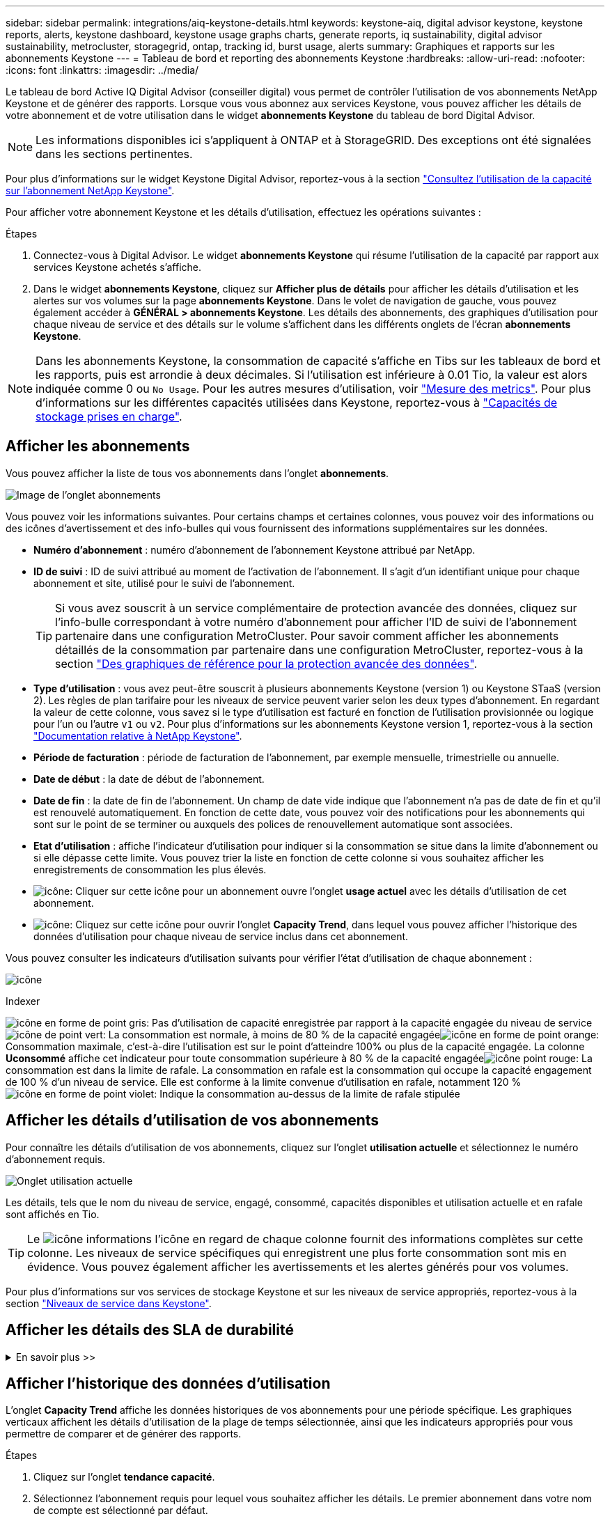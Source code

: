 ---
sidebar: sidebar 
permalink: integrations/aiq-keystone-details.html 
keywords: keystone-aiq, digital advisor keystone, keystone reports, alerts, keystone dashboard, keystone usage graphs charts, generate reports, iq sustainability, digital advisor sustainability, metrocluster, storagegrid, ontap, tracking id, burst usage, alerts 
summary: Graphiques et rapports sur les abonnements Keystone 
---
= Tableau de bord et reporting des abonnements Keystone
:hardbreaks:
:allow-uri-read: 
:nofooter: 
:icons: font
:linkattrs: 
:imagesdir: ../media/


[role="lead"]
Le tableau de bord Active IQ Digital Advisor (conseiller digital) vous permet de contrôler l'utilisation de vos abonnements NetApp Keystone et de générer des rapports. Lorsque vous vous abonnez aux services Keystone, vous pouvez afficher les détails de votre abonnement et de votre utilisation dans le widget *abonnements Keystone* du tableau de bord Digital Advisor.


NOTE: Les informations disponibles ici s'appliquent à ONTAP et à StorageGRID. Des exceptions ont été signalées dans les sections pertinentes.

Pour plus d'informations sur le widget Keystone Digital Advisor, reportez-vous à la section https://docs.netapp.com/us-en/active-iq/view_keystone_capacity_utilization.html["Consultez l'utilisation de la capacité sur l'abonnement NetApp Keystone"^].

Pour afficher votre abonnement Keystone et les détails d'utilisation, effectuez les opérations suivantes :

.Étapes
. Connectez-vous à Digital Advisor. Le widget *abonnements Keystone* qui résume l'utilisation de la capacité par rapport aux services Keystone achetés s'affiche.
. Dans le widget *abonnements Keystone*, cliquez sur *Afficher plus de détails* pour afficher les détails d'utilisation et les alertes sur vos volumes sur la page *abonnements Keystone*. Dans le volet de navigation de gauche, vous pouvez également accéder à *GÉNÉRAL > abonnements Keystone*.
Les détails des abonnements, des graphiques d'utilisation pour chaque niveau de service et des détails sur le volume s'affichent dans les différents onglets de l'écran *abonnements Keystone*.



NOTE: Dans les abonnements Keystone, la consommation de capacité s'affiche en Tibs sur les tableaux de bord et les rapports, puis est arrondie à deux décimales. Si l'utilisation est inférieure à 0.01 Tio, la valeur est alors indiquée comme 0 ou `No Usage`. Pour les autres mesures d'utilisation, voir link:../concepts/metrics.html#metrics-measurement["Mesure des metrics"]. Pour plus d'informations sur les différentes capacités utilisées dans Keystone, reportez-vous à link:../concepts/supported-storage-capacity.html["Capacités de stockage prises en charge"].



== Afficher les abonnements

Vous pouvez afficher la liste de tous vos abonnements dans l'onglet *abonnements*.

image:all-subs.png["Image de l'onglet abonnements"]

Vous pouvez voir les informations suivantes. Pour certains champs et certaines colonnes, vous pouvez voir des informations ou des icônes d'avertissement et des info-bulles qui vous fournissent des informations supplémentaires sur les données.

* *Numéro d'abonnement* : numéro d'abonnement de l'abonnement Keystone attribué par NetApp.
* *ID de suivi* : ID de suivi attribué au moment de l'activation de l'abonnement. Il s'agit d'un identifiant unique pour chaque abonnement et site, utilisé pour le suivi de l'abonnement.
+

TIP: Si vous avez souscrit à un service complémentaire de protection avancée des données, cliquez sur l'info-bulle correspondant à votre numéro d'abonnement pour afficher l'ID de suivi de l'abonnement partenaire dans une configuration MetroCluster. Pour savoir comment afficher les abonnements détaillés de la consommation par partenaire dans une configuration MetroCluster, reportez-vous à la section link:../integrations/aiq-keystone-details.html#reference-charts-for-advanced-data-protection["Des graphiques de référence pour la protection avancée des données"].

* *Type d'utilisation* : vous avez peut-être souscrit à plusieurs abonnements Keystone (version 1) ou Keystone STaaS (version 2). Les règles de plan tarifaire pour les niveaux de service peuvent varier selon les deux types d'abonnement. En regardant la valeur de cette colonne, vous savez si le type d'utilisation est facturé en fonction de l'utilisation provisionnée ou logique pour l'un ou l'autre `v1` ou `v2`. Pour plus d'informations sur les abonnements Keystone version 1, reportez-vous à la section https://docs.netapp.com/us-en/keystone/index.html["Documentation relative à NetApp Keystone"^].
* *Période de facturation* : période de facturation de l'abonnement, par exemple mensuelle, trimestrielle ou annuelle.
* *Date de début* : la date de début de l'abonnement.
* *Date de fin* : la date de fin de l'abonnement. Un champ de date vide indique que l'abonnement n'a pas de date de fin et qu'il est renouvelé automatiquement. En fonction de cette date, vous pouvez voir des notifications pour les abonnements qui sont sur le point de se terminer ou auxquels des polices de renouvellement automatique sont associées.
* *Etat d'utilisation* : affiche l'indicateur d'utilisation pour indiquer si la consommation se situe dans la limite d'abonnement ou si elle dépasse cette limite. Vous pouvez trier la liste en fonction de cette colonne si vous souhaitez afficher les enregistrements de consommation les plus élevés.
* image:subs-dtls-icon.png["icône"]: Cliquer sur cette icône pour un abonnement ouvre l'onglet *usage actuel* avec les détails d'utilisation de cet abonnement.
* image:aiq-ks-time-icon.png["icône"]: Cliquez sur cette icône pour ouvrir l'onglet *Capacity Trend*, dans lequel vous pouvez afficher l'historique des données d'utilisation pour chaque niveau de service inclus dans cet abonnement.


Vous pouvez consulter les indicateurs d'utilisation suivants pour vérifier l'état d'utilisation de chaque abonnement :

image:usage-indicator.png["icône"]

.Indexer
image:icon-grey.png["icône en forme de point gris"]: Pas d'utilisation de capacité enregistrée par rapport à la capacité engagée du niveau de serviceimage:icon-green.png["icône de point vert"]: La consommation est normale, à moins de 80 % de la capacité engagéeimage:icon-amber.png["icône en forme de point orange"]: Consommation maximale, c'est-à-dire l'utilisation est sur le point d'atteindre 100% ou plus de la capacité engagée. La colonne *Uconsommé* affiche cet indicateur pour toute consommation supérieure à 80 % de la capacité engagéeimage:icon-red.png["icône point rouge"]: La consommation est dans la limite de rafale. La consommation en rafale est la consommation qui occupe la capacité engagement de 100 % d'un niveau de service. Elle est conforme à la limite convenue d'utilisation en rafale, notamment 120 %image:icon-purple.png["icône en forme de point violet"]: Indique la consommation au-dessus de la limite de rafale stipulée



== Afficher les détails d'utilisation de vos abonnements

Pour connaître les détails d'utilisation de vos abonnements, cliquez sur l'onglet *utilisation actuelle* et sélectionnez le numéro d'abonnement requis.

image:aiq-ks-dtls.png["Onglet utilisation actuelle"]

Les détails, tels que le nom du niveau de service, engagé, consommé, capacités disponibles et utilisation actuelle et en rafale sont affichés en Tio.


TIP: Le image:icon-info.png["icône informations"] l'icône en regard de chaque colonne fournit des informations complètes sur cette colonne. Les niveaux de service spécifiques qui enregistrent une plus forte consommation sont mis en évidence. Vous pouvez également afficher les avertissements et les alertes générés pour vos volumes.

Pour plus d'informations sur vos services de stockage Keystone et sur les niveaux de service appropriés, reportez-vous à la section link:../concepts/service-levels.html["Niveaux de service dans Keystone"].



== Afficher les détails des SLA de durabilité

.En savoir plus >>
[%collapsible]
====
L'onglet *Détails SLA* est disponible uniquement si vous avez un accord de niveau de service (SLA) Sustainability valide avec NetApp. Pour plus d'informations sur les SLA de durabilité dans Keystone STaaS, voir link:../concepts/sla-sustainability.html["SLA de durabilité pour Keystone"].

L'onglet *détails SLA* vous fournit les détails du SLA Sustainability.

.Étapes
. Cliquez sur l'onglet *Détails SLA*.
. Sélectionnez l'abonnement requis pour lequel vous souhaitez afficher les détails. Vous pouvez afficher uniquement les abonnements qui répondent aux critères du contrat de niveau de service Sustainability. Pour plus d'informations sur les critères, reportez-vous à la section link:../concepts/sla-sustainability.html#eligibility-criteria-for-sustainability-sla["Critères d'éligibilité pour les SLA de durabilité"].
. Sélectionnez l'année et le mois pour lesquels vous souhaitez afficher les détails. Vous pouvez sélectionner l'année et le mois pendant lesquels l'abonnement a été actif.


Vous pouvez voir une ventilation quotidienne des mesures de durabilité mesurées pour le mois sélectionné :

image:sla-sustainability.png["onglet sla details répertoriant les détails de durabilité"]

Les détails suivants s'affichent. Pour certains champs et certaines colonnes, vous pouvez voir des icônes d'information et des info-bulles qui vous fournissent des informations supplémentaires sur les données.

* *Durabilité moyenne* : la consommation moyenne en watts/Tio au cours de la dernière période de facturation de cet abonnement.
* *Date* : date des données SLA recueillies.
* *Watts moyens* : watts moyens consommés ce jour-là par le cluster.
* *Capacité effective (Tio*) : somme de la capacité allouée et de la capacité supplémentaire allouée pour le niveau de service.
* *Watts réels (Tio*) : la consommation réelle en watts/Tio correspond à la consommation électrique réelle par Tio pour ce jour par le cluster. Vous pouvez le comparer à la valeur dans *SLA Watts/Tio* pour analyser tout dépassement.
* *SLA Watts/Tio* : la valeur watts/Tio pour le niveau de service défini dans le SLA.
* *Température moyenne (^o^C)* : la température ambiante moyenne de la journée.
* *Ratio d'efficacité du stockage* : ratio d'efficacité du stockage dans l'environnement de stockage Keystone. Il s'agit du rapport entre l'espace logique total utilisé par le système après l'activation des paramètres d'efficacité du stockage et l'espace physique total utilisé pour stocker les données. Pour plus d'informations sur le taux d'efficacité du stockage, reportez-vous à la section https://docs.netapp.com/us-en/active-iq/concept_overview_storage_efficiency.html["Compréhension de l'efficacité du stockage"^].


En cas de non-respect du SLA, un image:warning.png["icône d'avertissement"] l'icône d'avertissement située à côté de la colonne vous informe de la nature de la violation. Les avertissements suivants s'affichent :

* Température ambiante : si la température est en dehors de la plage de 25^o^C - 27^o^C.
* SLA Watts/Tio : si les metrics SLA de niveau de service ne sont pas remplis. Pour plus d'informations, reportez-vous à la section link:../concepts/sla-sustainability.html#sustainability-service-level["Niveau de service durabilité"].
* Ratio d'efficacité du stockage : si l'efficacité du stockage est inférieure à 2:1.


====


== Afficher l'historique des données d'utilisation

L'onglet *Capacity Trend* affiche les données historiques de vos abonnements pour une période spécifique. Les graphiques verticaux affichent les détails d'utilisation de la plage de temps sélectionnée, ainsi que les indicateurs appropriés pour vous permettre de comparer et de générer des rapports.

.Étapes
. Cliquez sur l'onglet *tendance capacité*.
. Sélectionnez l'abonnement requis pour lequel vous souhaitez afficher les détails. Le premier abonnement dans votre nom de compte est sélectionné par défaut.
. Sélectionnez la plage horaire dans les icônes de calendrier des champs *Date de début* et *Date de fin*. La plage horaire par défaut va de la date de début de la période de facturation à la date actuelle.
+

NOTE: Pour des performances et une expérience utilisateur optimales, limitez la plage de dates de votre requête à trois mois maximum.

. Cliquez sur *Afficher les détails*. Les données historiques de consommation de l'abonnement pour chaque niveau de service s'affichent en fonction de la plage horaire sélectionnée. Vous pouvez passer le curseur de la souris sur les graphiques pour afficher la ventilation d'utilisation en termes de données validées, consommées, Burst et au-dessus de la limite d'éclatement à ce point.


image:aiq-ks-subtime-2.png["Onglet tendances de capacité"]

Les détails suivants s'affichent :

* *Utilisation actuelle* : les dates de début et de fin de l'abonnement, ainsi que la période de facturation, par exemple, trimestrielle, annuelle, etc.
* *Tableaux d'utilisation* : les graphiques à barres affichent le nom du niveau de service et la capacité consommée par rapport à ce niveau de service pour la plage de dates. La date et l'heure de la collection sont affichées en bas du graphique.
+

NOTE: En fonction de la plage de dates de votre requête, les graphiques d'utilisation sont affichés dans une plage de 30 points de collecte de données.

+
Les couleurs suivantes dans les graphiques à barres indiquent la capacité consommée telle que définie dans le niveau de service :

+
** Vert : à moins de 80 %.
** Ambre: 80% - 100%.
** Rouge : utilisation en rafale (100 % de la capacité validée par rapport à la limite de rafale convenue)
** Violet : au-dessus de la limite d'éclatement ou `Above Limit`.
+

NOTE: Un graphique vide indique qu'aucune donnée n'est disponible dans votre environnement à ce point de collecte de données.



* *Courant consommé* : indicateur de la capacité consommée (en Tio) définie pour le niveau de service. Ce champ utilise des couleurs spécifiques pour l'utilisation :
+
** Gris : aucun.
** Vert : dans un délai de 80 % de la capacité allouée.
** Orange : toute consommation supérieure à 80 % de la capacité allouée.


* *Burst courant* : indicateur de la capacité consommée dans la limite de rafale définie ou au-dessus. Toute utilisation comprise dans la limite de capacité supplémentaire convenue, par exemple, 20 % de plus que la capacité allouée se situe dans la limite de capacité supplémentaire. Autre utilisation : utilisation supérieure à la limite d'augmentation. Ce champ utilise des couleurs spécifiques pour l'utilisation :
+
** Gris : aucun.
** Rouge : rafale.
** Violet : au-dessus de la limite d'éclatement.


* *Burst cumulé* : indicateur de l'utilisation ou de la capacité consommée cumulée calculée par mois pour la période de facturation en cours. L'utilisation des rafales cumulées est calculée en fonction de la capacité engagée et consommée pour un niveau de service : `(consumed - committed)/365.25/12`.
+

NOTE: Les indicateurs *courant consommé*, *courant Burst* et *Accrued Burst* déterminent la consommation par rapport à la période de facturation de l'abonnement et ne sont pas basés sur la plage de dates de la requête.





=== Des graphiques de référence pour la protection avancée des données

.En savoir plus >>
[%collapsible]
====
Si vous avez souscrit au service complémentaire de protection avancée des données, vous pouvez afficher la répartition des données de consommation pour les sites partenaires MetroCluster dans l'onglet *tendance de capacité*.

Pour plus d'informations sur le service complémentaire de protection avancée des données, reportez-vous à la section link:../concepts/adp.html["Protection avancée des données"].

Si les clusters de votre environnement de stockage ONTAP sont configurés dans une configuration MetroCluster, les données de consommation de votre abonnement Keystone sont divisées dans le même graphique de données d'historique pour afficher la consommation au niveau des sites principaux et en miroir pour les niveaux de service de base.


NOTE: Les graphiques à barres de consommation sont divisés uniquement pour les niveaux de service de base. Pour le service complémentaire de protection avancée des données, c'est-à-dire le niveau de service _Advanced Data-Protect_, cette démarcation n'apparaît pas.

.Niveau de service avancé de protection des données
Pour le niveau de service _Advanced Data-Protect_, la consommation totale est répartie entre les sites partenaires, et l'utilisation sur chaque site partenaire est reflétée et facturée dans un abonnement distinct, un abonnement pour le site principal et un autre pour le site miroir. C'est la raison pour laquelle, lorsque vous sélectionnez le numéro d'abonnement pour le site principal dans l'onglet *Capacity Trend*, les graphiques de consommation pour le service complémentaire Advanced Data protection affichent les détails de consommation discrète du site principal uniquement. Étant donné MetroCluster que chaque site partenaire fait office de source et de miroir, la consommation totale sur chaque site inclut la source et les volumes en miroir créés sur ce site.


TIP: L'info-bulle en regard de l'ID de suivi de votre abonnement dans l'onglet *Current usage* vous aide à identifier l'abonnement partenaire dans la configuration MetroCluster.

.Niveaux de services de base
Pour les niveaux de service de base, chaque volume est facturé comme provisionné sur les sites primaire et miroir. Le même graphique à barres est donc divisé en fonction de la consommation au niveau des sites primaire et miroir.

.Ce que vous pouvez voir pour l'abonnement principal
L'image suivante affiche les graphiques pour le niveau de service _Extreme_ (niveau de service de base) et un numéro d'abonnement principal. Le même graphique de données historiques indique également la consommation du site miroir dans une ombre plus claire du même code de couleur utilisé pour le site principal. L'info-bulle affichée avec le curseur de la souris affiche l'éclatement de la consommation (en Tio) pour les sites principaux et en miroir, 1.02 Tio et 1.05 Tio respectivement.

image:mcc-chart.png["mcc principal"]

Pour le niveau de service _Advanced Data-Protect_, les graphiques apparaissent comme suit :

image:adp-src.png["base principale mcc"]

.Ce que vous pouvez voir pour l'abonnement secondaire (site miroir)
Lorsque vous vérifiez l'abonnement secondaire, vous pouvez voir que le graphique à barres du niveau de service _Extreme_ (niveau de service de base Usagel) au même point de collecte de données que le site partenaire est inversé, l'éclatement de la consommation sur les sites primaire et en miroir est respectivement de 1.05 Tio et de 1.02 Tio.

image:mcc-chart-mirror.png["miroir mcc"]

Pour le niveau de service _Advanced Data-Protect_, le graphique s'affiche comme suit pour le même point de collecte que sur le site partenaire :

image:adp-mir.png["base de rétroviseur mcc"]

Pour plus d'informations sur la protection de vos données par MetroCluster, reportez-vous à la section https://docs.netapp.com/us-en/ontap-metrocluster/manage/concept_understanding_mcc_data_protection_and_disaster_recovery.html["Tout savoir sur la protection des données et la reprise après incident MetroCluster"^].

====


== Afficher les détails des volumes et des objets

Dans l'onglet *volumes et objets*, vous pouvez afficher la consommation et d'autres détails pour vos volumes dans ONTAP. Pour StorageGRID, cet onglet affiche les nœuds et leur utilisation individuelle dans votre environnement de stockage objet.


NOTE: Le nom de cet onglet varie selon la nature du déploiement sur votre site. Si vous disposez à la fois de volumes et d'un stockage objet, vous pouvez voir l'onglet *volumes et objets*. Si votre environnement de stockage ne contient que des volumes ONTAP, le nom devient *volumes*. Pour le stockage d'objets StorageGRID, vous pouvez voir l'onglet *objets*.



=== Détails du volume ONTAP

.En savoir plus >>
[%collapsible]
====
Pour ONTAP, l'onglet *volumes* affiche des informations telles que l'utilisation de la capacité, le type de volume, le cluster, l'agrégat et le niveau de service des volumes de votre environnement de stockage géré par votre abonnement Keystone.

.Étapes
. Cliquez sur l'onglet *volumes*.
. Sélectionnez le numéro d'abonnement. Par défaut, le premier numéro d'abonnement disponible est sélectionné.
+
Les détails du volume s'affichent. Vous pouvez faire défiler les colonnes et en savoir plus en passant votre souris sur les icônes d'information à côté des en-têtes de colonne. Vous pouvez trier les différentes colonnes et filtrer les listes pour afficher des informations spécifiques.

+

NOTE: Pour le service complémentaire de protection avancée des données, une colonne supplémentaire apparaît pour indiquer si le volume est un volume primaire ou miroir dans la configuration MetroCluster. Vous pouvez copier des numéros de série de nœud individuels en cliquant sur le bouton *Copier les séries de nœud*.



image:aiq-ks-sysdtls.png["Volumes  amp; objets"]

====


=== Nœuds StorageGRID et détails de consommation

.En savoir plus >>
[%collapsible]
====
Pour StorageGRID, cet onglet affiche l'utilisation physique des nœuds dans l'environnement de stockage objet.

.Étapes
. Cliquez sur l'onglet *objets*.
. Sélectionnez le numéro d'abonnement. Par défaut, le premier numéro d'abonnement disponible est sélectionné. Lorsque vous sélectionnez le numéro d'abonnement, le lien pour les détails du stockage objet est activé.
+
image:sg-link.png["Fenêtre contextuelle StorageGRID"]

. Cliquez sur le lien pour afficher les noms des nœuds et les détails d'utilisation physique de chaque nœud.
+
image:sg-link-2.png["Fenêtre contextuelle StorageGRID"]



====


== Générer des rapports

Vous pouvez générer et afficher des rapports pour les détails de votre abonnement, les données historiques d'utilisation d'une plage horaire et les détails du volume à partir de chacun des onglets en cliquant sur le bouton de téléchargement : image:download-icon.png["icône de téléchargement de rapport"]

Les détails sont générés au format CSV que vous pouvez enregistrer pour une utilisation ultérieure.

Un exemple de rapport pour l'onglet *Capacity Trend*, où les données graphiques sont converties :

image:report.png["csv de rapport"]



== Afficher les alertes

Les alertes du tableau de bord envoient des messages d'avertissement pour vous permettre de comprendre les problèmes qui se produisent dans votre environnement de stockage.

Les alertes peuvent être de deux types :

* *Information* : pour les problèmes, tels que vos abonnements qui approchent d'une fin, vous pouvez voir les alertes d'information. Placez le curseur sur l'icône d'information pour en savoir plus sur le problème.
* *Avertissement* : les problèmes, tels que non-conformité, sont affichés comme avertissements. Par exemple, si des volumes dans vos clusters gérés ne sont pas associés à des règles AQoS adaptative (Adaptive QoS), un message d'avertissement s'affiche. Vous pouvez cliquer sur le lien du message d'avertissement pour afficher la liste des volumes non conformes dans l'onglet *volumes*.
+

NOTE: Si vous avez souscrit à un seul niveau de service ou plan tarifaire, vous ne pourrez pas voir l'alerte pour les volumes non conformes.

+
Pour plus d'informations sur les stratégies AQoS, voir link:../concepts/qos.html["La QoS adaptative"].



image:alert-aiq.png["alerte"]

Pour plus d'informations sur ces messages d'avertissement et d'avertissement, contactez le support NetApp. Pour plus d'informations sur l'augmentation des demandes de service, reportez-vous à la section link:../concepts/gssc.html#generating-service-requests["Génération de demandes de service"].
